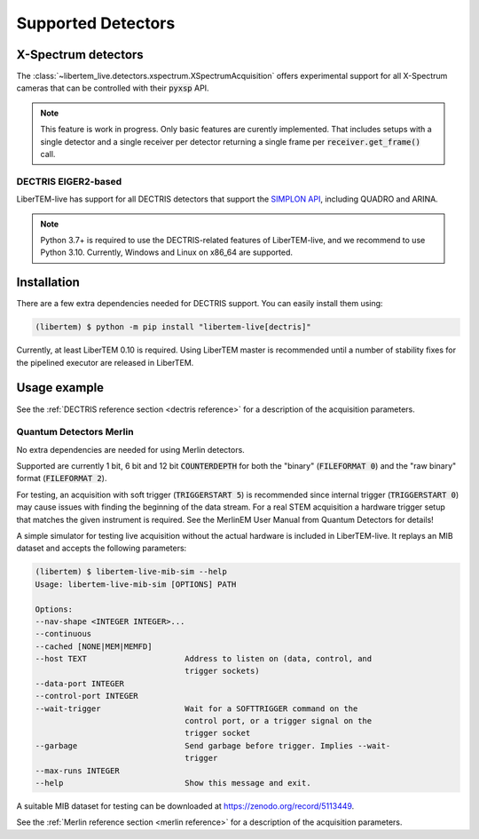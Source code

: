 Supported Detectors
===================

.. _`xspectrum detectors`:

X-Spectrum detectors
....................

The :class:`~libertem_live.detectors.xspectrum.XSpectrumAcquisition` offers
experimental support for all X-Spectrum cameras that can be controlled with
their :code:`pyxsp` API.

.. note::
   This feature is work in progress. Only basic features are curently implemented.
   That includes setups with a single detector and a single receiver per detector
   returning a single frame per :code:`receiver.get_frame()` call.

.. _`dectris detectors`:

DECTRIS EIGER2-based
--------------------

.. versionadded:: 0.2

LiberTEM-live has support for all DECTRIS detectors that support
the `SIMPLON API <https://media.dectris.com/210607-DECTRIS-SIMPLON-API-Manual_EIGER2-chip-based_detectros.pdf>`_,
including QUADRO and ARINA.

.. note::
    Python 3.7+ is required to use the DECTRIS-related features of
    LiberTEM-live, and we recommend to use Python 3.10. Currently, Windows and
    Linux on x86_64 are supported.

Installation
............

There are a few extra dependencies needed for DECTRIS support. You can easily
install them using:

.. code-block:: shell

    (libertem) $ python -m pip install "libertem-live[dectris]"

Currently, at least LiberTEM 0.10 is required. Using LiberTEM master is
recommended until a number of stability fixes for the pipelined executor are
released in LiberTEM.

Usage example
.............

.. testsetup::
    :skipif: not HAVE_DECTRIS_TESTDATA

    from libertem_live.detectors.dectris.sim import DectrisSim
    server = DectrisSim(path=DECTRIS_TESTDATA_PATH, port=0, zmqport=0, verbose=False)
    server.start()
    server.wait_for_listen()
    DCU_API_PORT = server.port
    DCU_DATA_PORT = server.zmqport

.. testoutput::
    :hide:

    RustedReplay listening on tcp://127.0.0.1:...
    Waiting for arm

.. testcode::
    :skipif: not HAVE_DECTRIS_TESTDATA

    from libertem.executor.pipelined import PipelinedExecutor
    from libertem.viz.bqp import BQLive2DPlot
    from libertem_live.api import LiveContext
    from libertem.udf.sum import SumUDF

    executor = PipelinedExecutor(spec=PipelinedExecutor.make_spec(cpus=range(10), cudas=[]))
    ctx = LiveContext(executor=executor, plot_class=BQLive2DPlot)

    def trigger(aq):
        """
        You can trigger the scan here, if you have a microscope control API
        """
        # you can imagine something like:
        # trigger_scan(shape=tuple(aq.shape.nav), dwelltime=67e-6)
        pass

    # prepare for acquisition, setting up scan parameters etc.
    aq = ctx.prepare_acquisition(
        'dectris',
        api_host="127.0.0.1",
        api_port=DCU_API_PORT,
        data_host="127.0.0.1",
        data_port=DCU_DATA_PORT,
        nav_shape=(128, 128),
        trigger_mode="exte",
        trigger=trigger,
        frames_per_partition=512,
    )

    # run one or more UDFs on the live data stream:
    # (this can be run multiple times on the same `aq` object)
    ctx.run_udf(dataset=aq, udf=SumUDF(), plots=True)

.. testoutput::
    :hide:

    ...

.. testcleanup::
    :skipif: not HAVE_DECTRIS_TESTDATA

    ctx.close()
    server.stop()
    server.maybe_raise()

See the :ref:`DECTRIS reference section <dectris reference>` for a description of
the acquisition parameters.

.. _`merlin detector`:

Quantum Detectors Merlin
------------------------

No extra dependencies are needed for using Merlin detectors.

Supported are currently 1 bit, 6 bit and 12 bit :code:`COUNTERDEPTH` for both the "binary"
(:code:`FILEFORMAT 0`) and the "raw binary" format (:code:`FILEFORMAT 2`).

For testing, an acquisition with soft trigger (:code:`TRIGGERSTART 5`) is
recommended since internal trigger (:code:`TRIGGERSTART 0`) may cause issues
with finding the beginning of the data stream. For a real STEM acquisition a
hardware trigger setup that matches the given instrument is required. See the
MerlinEM User Manual from Quantum Detectors for details!

A simple simulator for testing live acquisition without the actual hardware is
included in LiberTEM-live. It replays an MIB dataset and accepts the following
parameters:

.. code-block:: shell

    (libertem) $ libertem-live-mib-sim --help
    Usage: libertem-live-mib-sim [OPTIONS] PATH

    Options:
    --nav-shape <INTEGER INTEGER>...
    --continuous
    --cached [NONE|MEM|MEMFD]
    --host TEXT                     Address to listen on (data, control, and
                                    trigger sockets)
    --data-port INTEGER
    --control-port INTEGER
    --wait-trigger                  Wait for a SOFTTRIGGER command on the
                                    control port, or a trigger signal on the
                                    trigger socket
    --garbage                       Send garbage before trigger. Implies --wait-
                                    trigger
    --max-runs INTEGER
    --help                          Show this message and exit.

A suitable MIB dataset for testing can be downloaded at
https://zenodo.org/record/5113449.

See the :ref:`Merlin reference section <merlin reference>` for a description of
the acquisition parameters.
